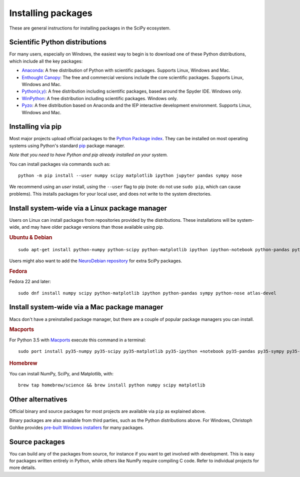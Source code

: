 ===================
Installing packages
===================

These are general instructions for installing packages in the SciPy
ecosystem.

Scientific Python distributions
-------------------------------

For many users, especially on Windows, the easiest way to begin is to
download one of these Python distributions, which include all the key
packages:

* `Anaconda <https://www.continuum.io/downloads>`_: A free distribution
  of Python with scientific packages.  Supports Linux, Windows and Mac.
* `Enthought Canopy <https://www.enthought.com/products/canopy>`_: The free and
  commercial versions include the core scientific packages.
  Supports Linux, Windows and Mac.
* `Python(x,y) <https://python-xy.github.io/>`_: A free distribution
  including scientific packages, based around the Spyder IDE.  Windows only.
* `WinPython <https://winpython.github.io>`_: A free distribution
  including scientific packages.  Windows only.
* `Pyzo <http://www.pyzo.org/>`_: A free distribution based on Anaconda and the
  IEP interactive development environment.  Supports Linux, Windows and Mac.

.. _pip-install:

Installing via pip
------------------

Most major projects upload official packages to the `Python Package
index <https://pypi.org>`_.  They can be installed on most operating
systems using Python's standard `pip <https://pip.pypa.io/en/stable>`_
package manager.

*Note that you need to have Python and pip already installed on your system.*

You can install packages via commands such as::

    python -m pip install --user numpy scipy matplotlib ipython jupyter pandas sympy nose

We recommend using an *user* install, using the ``--user`` flag to pip
(note: do not use ``sudo pip``, which can cause problems).  This
installs packages for your local user, and does not write to the
system directories.

Install system-wide via a Linux package manager
-----------------------------------------------

Users on Linux can install packages from repositories provided by the
distributions.  These installations will be system-wide, and may have
older package versions than those available using pip.

.. rubric:: Ubuntu & Debian

::

    sudo apt-get install python-numpy python-scipy python-matplotlib ipython ipython-notebook python-pandas python-sympy python-nose

Users might also want to add the `NeuroDebian repository
<http://neuro.debian.net>`_ for extra SciPy packages.

.. rubric:: Fedora

Fedora 22 and later::

    sudo dnf install numpy scipy python-matplotlib ipython python-pandas sympy python-nose atlas-devel


Install system-wide via a Mac package manager
---------------------------------------------

Macs don't have a preinstalled package manager, but there are a couple
of popular package managers you can install.

.. rubric:: Macports

For Python 3.5 with `Macports <https://www.macports.org>`_ execute this command in a terminal::

    sudo port install py35-numpy py35-scipy py35-matplotlib py35-ipython +notebook py35-pandas py35-sympy py35-nose

.. rubric:: Homebrew

You can install NumPy, SciPy, and Matplotlib, with::
  
    brew tap homebrew/science && brew install python numpy scipy matplotlib

.. _individual-packages:

Other alternatives
------------------

Official binary and source packages for most projects are available
via ``pip`` as explained above.

Binary packages are also available from third parties, such as the
Python distributions above. For Windows, Christoph Gohlke provides `pre-built
Windows installers <http://www.lfd.uci.edu/~gohlke/pythonlibs>`_ for
many packages.

Source packages
---------------

You can build any of the packages from source, for instance if you
want to get involved with development. This is easy for packages
written entirely in Python, while others like NumPy require compiling
C code. Refer to individual projects for more details.
